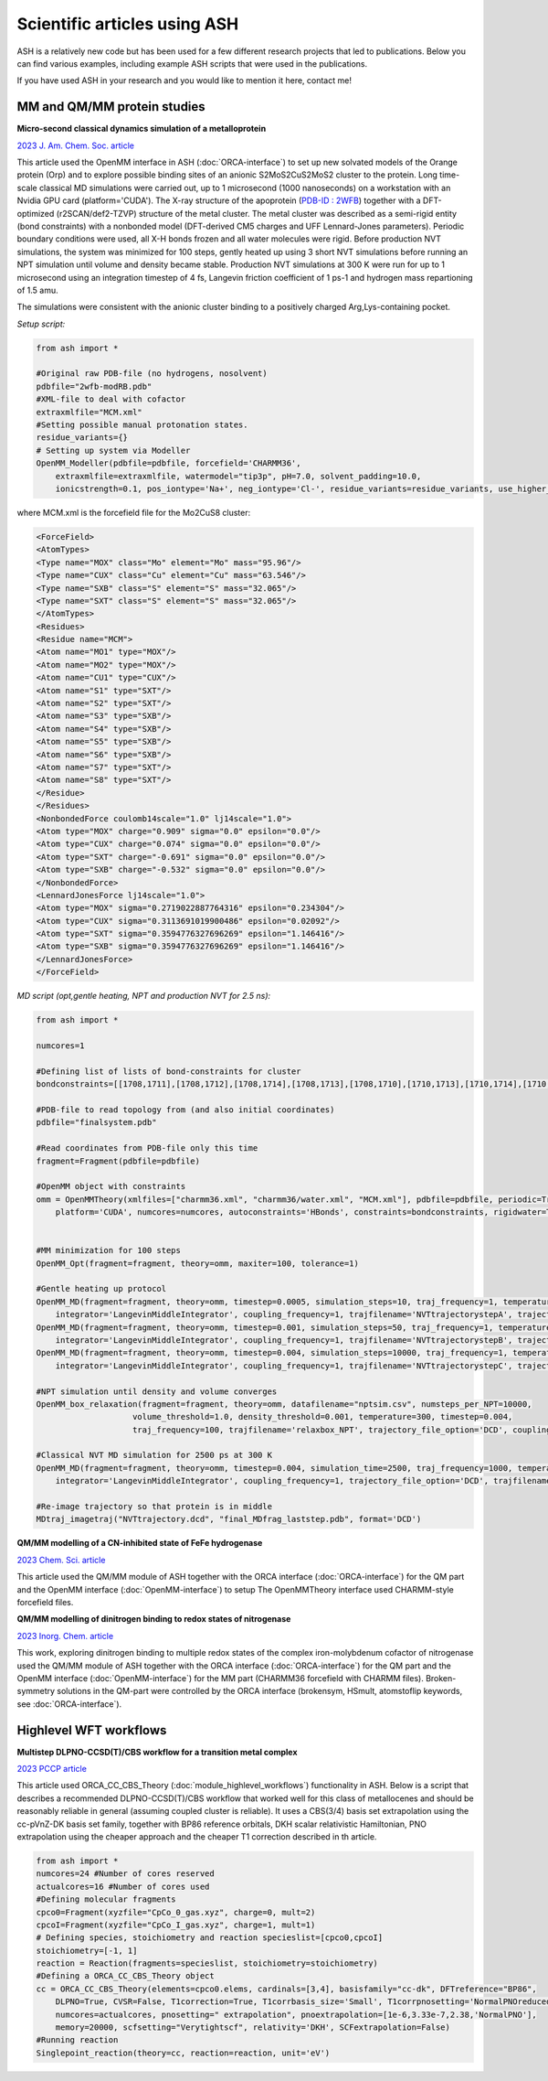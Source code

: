 Scientific articles using ASH
================================

ASH is a relatively new code but has been used for a few different research projects that led to publications. Below you can find various examples, including example ASH scripts that were used in the publications.

If you have used ASH in your research and you would like to mention it here, contact me!

.. toggle::

   Here is my toggle-able content!

###################################
MM and QM/MM protein studies
###################################

**Micro-second classical dynamics simulation of a metalloprotein**

`2023 J. Am. Chem. Soc. article <https://pubs.acs.org/doi/10.1021/jacs.3c01350>`_ 

This article used the OpenMM interface in ASH (:doc:`ORCA-interface`) to set up new solvated models of the Orange protein (Orp) and to explore possible binding
sites of an anionic S2MoS2CuS2MoS2 cluster to the protein. Long time-scale classical MD simulations were carried out, up to 1 microsecond (1000 nanoseconds) on a workstation with an Nvidia GPU card (platform='CUDA'). 
The X-ray structure of the apoprotein (`PDB-ID : 2WFB <https://www.rcsb.org/structure/2WFB>`_) together with a DFT-optimized (r2SCAN/def2-TZVP) structure of the metal cluster.
The metal cluster was described as a semi-rigid entity (bond constraints) with a nonbonded model (DFT-derived  CM5 charges and UFF Lennard-Jones parameters).
Periodic boundary conditions were used, all X-H bonds frozen and all water molecules were rigid. Before production NVT simulations, the system was minimized for 100 steps, gently heated up using 3 short NVT simulations
before running an NPT simulation until volume and density became stable. Production NVT simulations at 300 K were run for up to 1 microsecond using an integration timestep of 4 fs, Langevin friction coefficient of 1 ps-1 and hydrogen mass repartioning of 1.5 amu.

The simulations were consistent with the anionic cluster binding to a positively charged Arg,Lys-containing pocket.

*Setup script:*

.. code-block:: python


    from ash import *

    #Original raw PDB-file (no hydrogens, nosolvent)
    pdbfile="2wfb-modRB.pdb"
    #XML-file to deal with cofactor
    extraxmlfile="MCM.xml"
    #Setting possible manual protonation states.
    residue_variants={}
    # Setting up system via Modeller
    OpenMM_Modeller(pdbfile=pdbfile, forcefield='CHARMM36',
        extraxmlfile=extraxmlfile, watermodel="tip3p", pH=7.0, solvent_padding=10.0,
        ionicstrength=0.1, pos_iontype='Na+', neg_iontype='Cl-', residue_variants=residue_variants, use_higher_occupancy=True)

where MCM.xml is the forcefield file for the Mo2CuS8 cluster:

.. code-block:: text

    <ForceField>
    <AtomTypes>
    <Type name="MOX" class="Mo" element="Mo" mass="95.96"/>
    <Type name="CUX" class="Cu" element="Cu" mass="63.546"/>
    <Type name="SXB" class="S" element="S" mass="32.065"/>
    <Type name="SXT" class="S" element="S" mass="32.065"/>
    </AtomTypes>
    <Residues>
    <Residue name="MCM">
    <Atom name="MO1" type="MOX"/>
    <Atom name="MO2" type="MOX"/>
    <Atom name="CU1" type="CUX"/>
    <Atom name="S1" type="SXT"/>
    <Atom name="S2" type="SXT"/>
    <Atom name="S3" type="SXB"/>
    <Atom name="S4" type="SXB"/>
    <Atom name="S5" type="SXB"/>
    <Atom name="S6" type="SXB"/>
    <Atom name="S7" type="SXT"/>
    <Atom name="S8" type="SXT"/>
    </Residue>
    </Residues>
    <NonbondedForce coulomb14scale="1.0" lj14scale="1.0">
    <Atom type="MOX" charge="0.909" sigma="0.0" epsilon="0.0"/>
    <Atom type="CUX" charge="0.074" sigma="0.0" epsilon="0.0"/>
    <Atom type="SXT" charge="-0.691" sigma="0.0" epsilon="0.0"/>
    <Atom type="SXB" charge="-0.532" sigma="0.0" epsilon="0.0"/>
    </NonbondedForce>
    <LennardJonesForce lj14scale="1.0">
    <Atom type="MOX" sigma="0.2719022887764316" epsilon="0.234304"/>
    <Atom type="CUX" sigma="0.3113691019900486" epsilon="0.02092"/>
    <Atom type="SXT" sigma="0.3594776327696269" epsilon="1.146416"/>
    <Atom type="SXB" sigma="0.3594776327696269" epsilon="1.146416"/>
    </LennardJonesForce>
    </ForceField>


*MD script (opt,gentle heating, NPT and production NVT for 2.5 ns):*

.. code-block:: python

    from ash import *

    numcores=1

    #Defining list of lists of bond-constraints for cluster
    bondconstraints=[[1708,1711],[1708,1712],[1708,1714],[1708,1713],[1708,1710],[1710,1713],[1710,1714],[1710,1716],[1710,1715],[1710,1709],[1709,1715],[1709,1716],[1709,1718],[1709,1717]]

    #PDB-file to read topology from (and also initial coordinates)
    pdbfile="finalsystem.pdb"

    #Read coordinates from PDB-file only this time
    fragment=Fragment(pdbfile=pdbfile)

    #OpenMM object with constraints
    omm = OpenMMTheory(xmlfiles=["charmm36.xml", "charmm36/water.xml", "MCM.xml"], pdbfile=pdbfile, periodic=True,
        platform='CUDA', numcores=numcores, autoconstraints='HBonds', constraints=bondconstraints, rigidwater=True)


    #MM minimization for 100 steps
    OpenMM_Opt(fragment=fragment, theory=omm, maxiter=100, tolerance=1)

    #Gentle heating up protocol
    OpenMM_MD(fragment=fragment, theory=omm, timestep=0.0005, simulation_steps=10, traj_frequency=1, temperature=1,
        integrator='LangevinMiddleIntegrator', coupling_frequency=1, trajfilename='NVTtrajectorystepA', trajectory_file_option='DCD')
    OpenMM_MD(fragment=fragment, theory=omm, timestep=0.001, simulation_steps=50, traj_frequency=1, temperature=10,
        integrator='LangevinMiddleIntegrator', coupling_frequency=1, trajfilename='NVTtrajectorystepB', trajectory_file_option='DCD')
    OpenMM_MD(fragment=fragment, theory=omm, timestep=0.004, simulation_steps=10000, traj_frequency=1, temperature=300,
        integrator='LangevinMiddleIntegrator', coupling_frequency=1, trajfilename='NVTtrajectorystepC', trajectory_file_option='DCD')

    #NPT simulation until density and volume converges
    OpenMM_box_relaxation(fragment=fragment, theory=omm, datafilename="nptsim.csv", numsteps_per_NPT=10000,
                        volume_threshold=1.0, density_threshold=0.001, temperature=300, timestep=0.004,
                        traj_frequency=100, trajfilename='relaxbox_NPT', trajectory_file_option='DCD', coupling_frequency=1)

    #Classical NVT MD simulation for 2500 ps at 300 K
    OpenMM_MD(fragment=fragment, theory=omm, timestep=0.004, simulation_time=2500, traj_frequency=1000, temperature=300,
        integrator='LangevinMiddleIntegrator', coupling_frequency=1, trajectory_file_option='DCD', trajfilename='NVTtrajectory')

    #Re-image trajectory so that protein is in middle
    MDtraj_imagetraj("NVTtrajectory.dcd", "final_MDfrag_laststep.pdb", format='DCD')



**QM/MM modelling of a CN-inhibited state of FeFe hydrogenase**

`2023 Chem. Sci. article <https://pubs.rsc.org/en/content/articlelanding/2023/sc/d2sc06098a>`_ 

This article used the QM/MM module of ASH together with the ORCA interface (:doc:`ORCA-interface`)
for the QM part and the OpenMM interface (:doc:`OpenMM-interface`) to setup
The OpenMMTheory interface used CHARMM-style forcefield files.

**QM/MM modelling of dinitrogen binding to redox states of nitrogenase**

`2023 Inorg. Chem. article <https://doi.org/10.1021/acs.inorgchem.2c03967>`_

This work, exploring dinitrogen binding to multiple redox states of the complex iron-molybdenum cofactor of nitrogenase 
used the QM/MM module of ASH together with the ORCA interface (:doc:`ORCA-interface`)
for the QM part and the OpenMM interface (:doc:`OpenMM-interface`) for the MM part (CHARMM36 forcefield with CHARMM files).
Broken-symmetry solutions in the QM-part were controlled by the ORCA interface (brokensym, HSmult, atomstoflip keywords, see :doc:`ORCA-interface`). 


###################################
Highlevel WFT workflows
###################################

**Multistep DLPNO-CCSD(T)/CBS workflow for a transition metal complex**

`2023 PCCP article <https://pubs.rsc.org/en/content/articlelanding/2023/cp/d2cp04715b>`_ 

This article used ORCA_CC_CBS_Theory (:doc:`module_highlevel_workflows`) functionality in ASH.
Below is a script that describes a recommended DLPNO-CCSD(T)/CBS workflow that worked well for this class of metallocenes
and should be reasonably reliable in general (assuming coupled cluster is reliable).
It uses a CBS(3/4) basis set extrapolation using the cc-pVnZ-DK basis set family, together with BP86 reference orbitals, 
DKH scalar relativistic Hamiltonian, PNO extrapolation using the cheaper approach and the cheaper T1 correction described
in th article.

.. code-block:: python

    from ash import *
    numcores=24 #Number of cores reserved
    actualcores=16 #Number of cores used
    #Defining molecular fragments
    cpco0=Fragment(xyzfile="CpCo_0_gas.xyz", charge=0, mult=2)
    cpcoI=Fragment(xyzfile="CpCo_I_gas.xyz", charge=1, mult=1)
    # Defining species, stoichiometry and reaction specieslist=[cpco0,cpcoI]
    stoichiometry=[-1, 1]
    reaction = Reaction(fragments=specieslist, stoichiometry=stoichiometry)
    #Defining a ORCA_CC_CBS_Theory object
    cc = ORCA_CC_CBS_Theory(elements=cpco0.elems, cardinals=[3,4], basisfamily="cc-dk", DFTreference="BP86", 
        DLPNO=True, CVSR=False, T1correction=True, T1corrbasis_size='Small', T1corrpnosetting='NormalPNOreduced', 
        numcores=actualcores, pnosetting=" extrapolation", pnoextrapolation=[1e-6,3.33e-7,2.38,'NormalPNO'], 
        memory=20000, scfsetting="Verytightscf", relativity='DKH', SCFextrapolation=False)
    #Running reaction
    Singlepoint_reaction(theory=cc, reaction=reaction, unit='eV')



